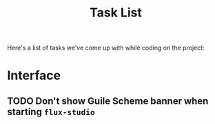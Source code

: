 #+title: Task List

Here's a list of tasks we've come up with while coding on the project:

* Interface

** TODO Don't show Guile Scheme banner when starting =flux-studio=
